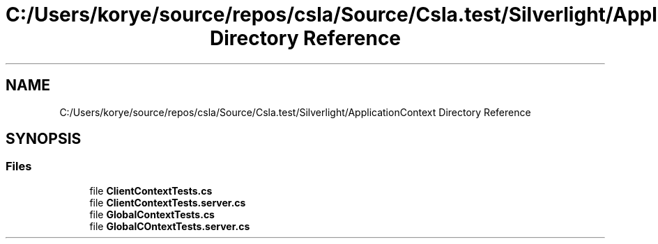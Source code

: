 .TH "C:/Users/korye/source/repos/csla/Source/Csla.test/Silverlight/ApplicationContext Directory Reference" 3 "Wed Jul 21 2021" "Version 5.4.2" "CSLA.NET" \" -*- nroff -*-
.ad l
.nh
.SH NAME
C:/Users/korye/source/repos/csla/Source/Csla.test/Silverlight/ApplicationContext Directory Reference
.SH SYNOPSIS
.br
.PP
.SS "Files"

.in +1c
.ti -1c
.RI "file \fBClientContextTests\&.cs\fP"
.br
.ti -1c
.RI "file \fBClientContextTests\&.server\&.cs\fP"
.br
.ti -1c
.RI "file \fBGlobalContextTests\&.cs\fP"
.br
.ti -1c
.RI "file \fBGlobalCOntextTests\&.server\&.cs\fP"
.br
.in -1c
